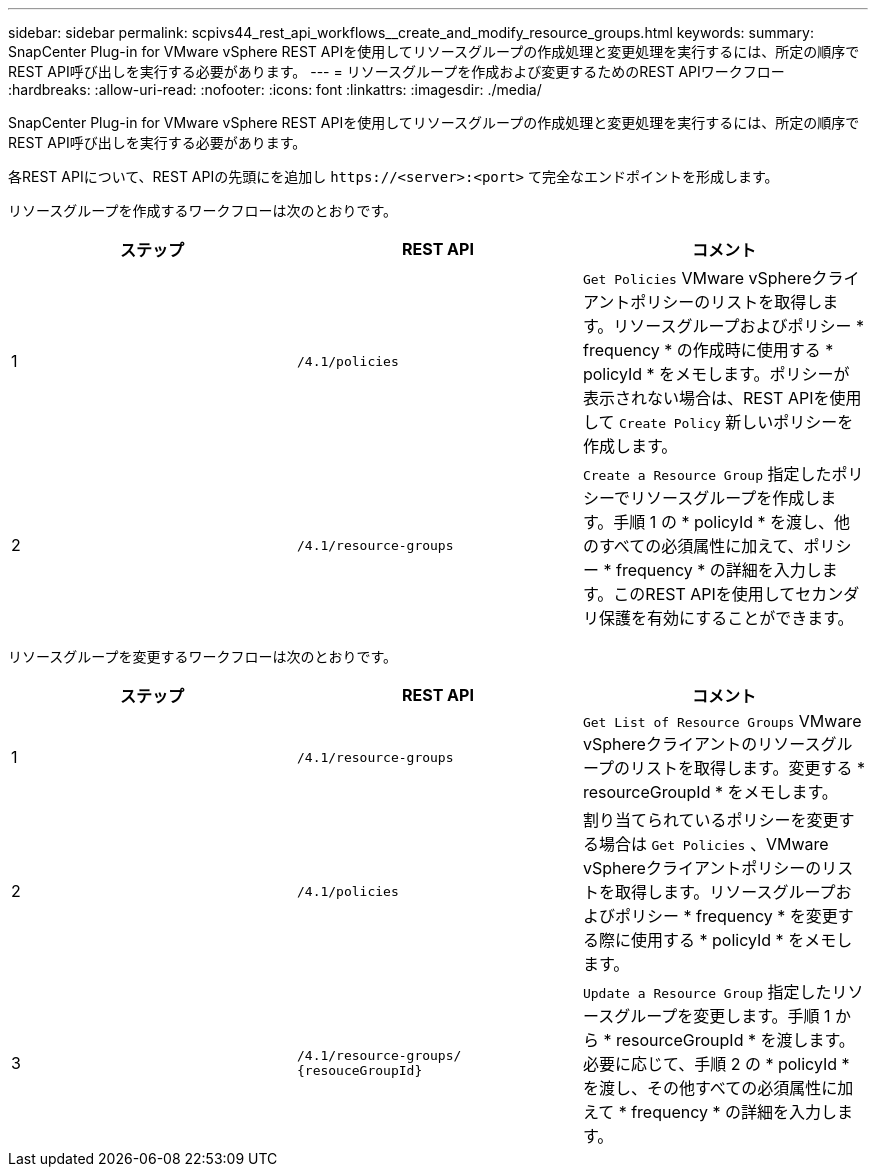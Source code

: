 ---
sidebar: sidebar 
permalink: scpivs44_rest_api_workflows__create_and_modify_resource_groups.html 
keywords:  
summary: SnapCenter Plug-in for VMware vSphere REST APIを使用してリソースグループの作成処理と変更処理を実行するには、所定の順序でREST API呼び出しを実行する必要があります。 
---
= リソースグループを作成および変更するためのREST APIワークフロー
:hardbreaks:
:allow-uri-read: 
:nofooter: 
:icons: font
:linkattrs: 
:imagesdir: ./media/


[role="lead"]
SnapCenter Plug-in for VMware vSphere REST APIを使用してリソースグループの作成処理と変更処理を実行するには、所定の順序でREST API呼び出しを実行する必要があります。

各REST APIについて、REST APIの先頭にを追加し `\https://<server>:<port>` て完全なエンドポイントを形成します。

リソースグループを作成するワークフローは次のとおりです。

|===
| ステップ | REST API | コメント 


| 1 | `/4.1/policies` | `Get Policies` VMware vSphereクライアントポリシーのリストを取得します。リソースグループおよびポリシー * frequency * の作成時に使用する * policyId * をメモします。ポリシーが表示されない場合は、REST APIを使用して `Create Policy` 新しいポリシーを作成します。 


| 2 | `/4.1/resource-groups` | `Create a Resource Group` 指定したポリシーでリソースグループを作成します。手順 1 の * policyId * を渡し、他のすべての必須属性に加えて、ポリシー * frequency * の詳細を入力します。このREST APIを使用してセカンダリ保護を有効にすることができます。 
|===
リソースグループを変更するワークフローは次のとおりです。

|===
| ステップ | REST API | コメント 


| 1 | `/4.1/resource-groups` | `Get List of Resource Groups` VMware vSphereクライアントのリソースグループのリストを取得します。変更する * resourceGroupId * をメモします。 


| 2 | `/4.1/policies` | 割り当てられているポリシーを変更する場合は `Get Policies` 、VMware vSphereクライアントポリシーのリストを取得します。リソースグループおよびポリシー * frequency * を変更する際に使用する * policyId * をメモします。 


| 3 | `/4.1/resource-groups/
{resouceGroupId}` | `Update a Resource Group` 指定したリソースグループを変更します。手順 1 から * resourceGroupId * を渡します。必要に応じて、手順 2 の * policyId * を渡し、その他すべての必須属性に加えて * frequency * の詳細を入力します。 
|===